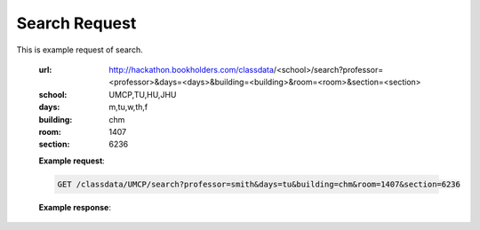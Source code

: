 Search Request
==========================


This is example request of search. 

   :url: http://hackathon.bookholders.com/classdata/<school>/search?professor=<professor>&days=<days>&building=<building>&room=<room>&section=<section>
   :school: UMCP,TU,HU,JHU
   :days: m,tu,w,th,f
   :building: chm
   :room: 1407
   :section: 6236


   **Example request**:
   
   .. sourcecode:: http
   
      GET /classdata/UMCP/search?professor=smith&days=tu&building=chm&room=1407&section=6236
   
   **Example response**:
   
   .. code-block:: json 
      [
         {
            "seats":41,
            "semester":"F15",
            "date":"08/31/2015-12/11/2015",
            "starttime":"9:30am",
            "open":0,
            "professor":"Michael Montague-Smith",
            "room":"1407",
            "section":"6236",
            "class":"CHEM241",
            "building":"CHM",
            "days":"TuTh",
            "endtime":"10:45am"
         }
      ]

